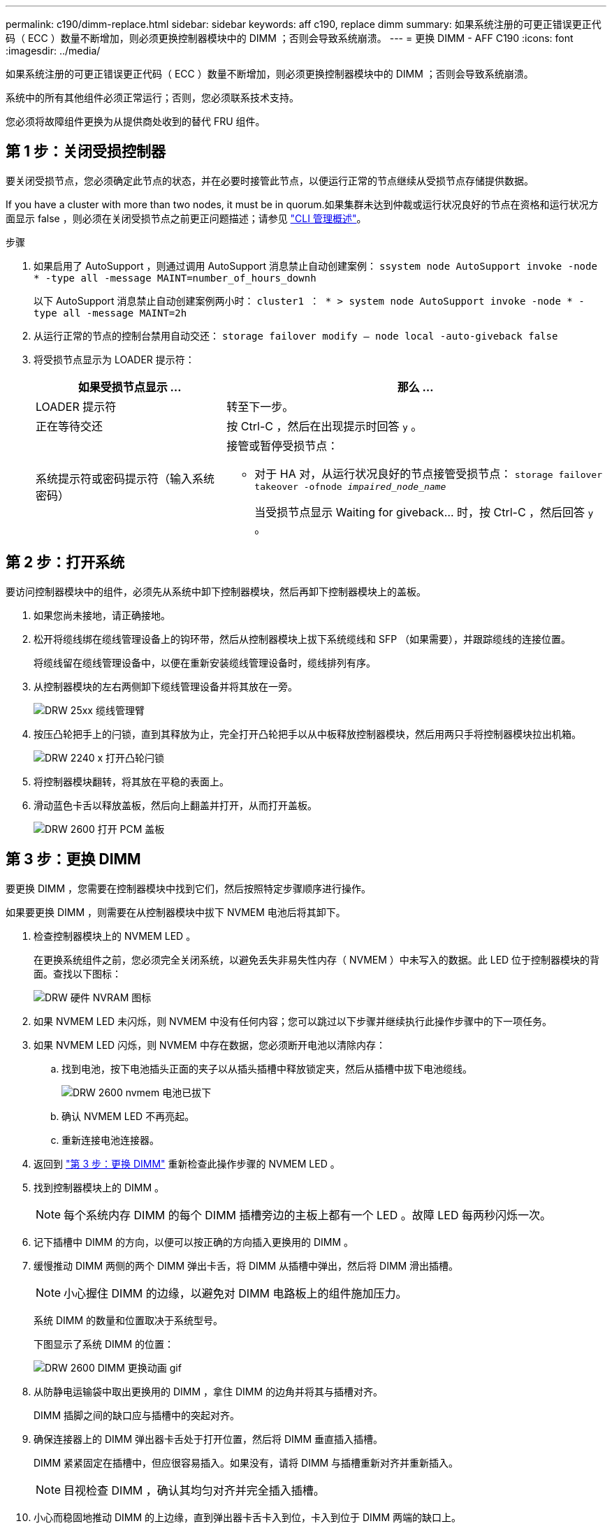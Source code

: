 ---
permalink: c190/dimm-replace.html 
sidebar: sidebar 
keywords: aff c190, replace dimm 
summary: 如果系统注册的可更正错误更正代码（ ECC ）数量不断增加，则必须更换控制器模块中的 DIMM ；否则会导致系统崩溃。 
---
= 更换 DIMM - AFF C190
:icons: font
:imagesdir: ../media/


[role="lead"]
如果系统注册的可更正错误更正代码（ ECC ）数量不断增加，则必须更换控制器模块中的 DIMM ；否则会导致系统崩溃。

系统中的所有其他组件必须正常运行；否则，您必须联系技术支持。

您必须将故障组件更换为从提供商处收到的替代 FRU 组件。



== 第 1 步：关闭受损控制器

要关闭受损节点，您必须确定此节点的状态，并在必要时接管此节点，以便运行正常的节点继续从受损节点存储提供数据。

If you have a cluster with more than two nodes, it must be in quorum.如果集群未达到仲裁或运行状况良好的节点在资格和运行状况方面显示 false ，则必须在关闭受损节点之前更正问题描述；请参见 https://docs.netapp.com/us-en/ontap/system-admin/index.html["CLI 管理概述"]。

.步骤
. 如果启用了 AutoSupport ，则通过调用 AutoSupport 消息禁止自动创建案例： `ssystem node AutoSupport invoke -node * -type all -message MAINT=number_of_hours_downh`
+
以下 AutoSupport 消息禁止自动创建案例两小时： `cluster1 ： * > system node AutoSupport invoke -node * -type all -message MAINT=2h`

. 从运行正常的节点的控制台禁用自动交还： `storage failover modify – node local -auto-giveback false`
. 将受损节点显示为 LOADER 提示符：
+
[cols="1,2"]
|===
| 如果受损节点显示 ... | 那么 ... 


 a| 
LOADER 提示符
 a| 
转至下一步。



 a| 
正在等待交还
 a| 
按 Ctrl-C ，然后在出现提示时回答 `y` 。



 a| 
系统提示符或密码提示符（输入系统密码）
 a| 
接管或暂停受损节点：

** 对于 HA 对，从运行状况良好的节点接管受损节点： `storage failover takeover -ofnode _impaired_node_name_`
+
当受损节点显示 Waiting for giveback... 时，按 Ctrl-C ，然后回答 `y` 。



|===




== 第 2 步：打开系统

要访问控制器模块中的组件，必须先从系统中卸下控制器模块，然后再卸下控制器模块上的盖板。

. 如果您尚未接地，请正确接地。
. 松开将缆线绑在缆线管理设备上的钩环带，然后从控制器模块上拔下系统缆线和 SFP （如果需要），并跟踪缆线的连接位置。
+
将缆线留在缆线管理设备中，以便在重新安装缆线管理设备时，缆线排列有序。

. 从控制器模块的左右两侧卸下缆线管理设备并将其放在一旁。
+
image::../media/drw_25xx_cable_management_arm.png[DRW 25xx 缆线管理臂]

. 按压凸轮把手上的闩锁，直到其释放为止，完全打开凸轮把手以从中板释放控制器模块，然后用两只手将控制器模块拉出机箱。
+
image::../media/drw_2240_x_opening_cam_latch.png[DRW 2240 x 打开凸轮闩锁]

. 将控制器模块翻转，将其放在平稳的表面上。
. 滑动蓝色卡舌以释放盖板，然后向上翻盖并打开，从而打开盖板。
+
image::../media/drw_2600_opening_pcm_cover.png[DRW 2600 打开 PCM 盖板]





== 第 3 步：更换 DIMM

要更换 DIMM ，您需要在控制器模块中找到它们，然后按照特定步骤顺序进行操作。

如果要更换 DIMM ，则需要在从控制器模块中拔下 NVMEM 电池后将其卸下。

. 检查控制器模块上的 NVMEM LED 。
+
在更换系统组件之前，您必须完全关闭系统，以避免丢失非易失性内存（ NVMEM ）中未写入的数据。此 LED 位于控制器模块的背面。查找以下图标：

+
image::../media/drw_hw_nvram_icon.png[DRW 硬件 NVRAM 图标]

. 如果 NVMEM LED 未闪烁，则 NVMEM 中没有任何内容；您可以跳过以下步骤并继续执行此操作步骤中的下一项任务。
. 如果 NVMEM LED 闪烁，则 NVMEM 中存在数据，您必须断开电池以清除内存：
+
.. 找到电池，按下电池插头正面的夹子以从插头插槽中释放锁定夹，然后从插槽中拔下电池缆线。
+
image::../media/drw_2600_nvmem_battery_unplug.png[DRW 2600 nvmem 电池已拔下]

.. 确认 NVMEM LED 不再亮起。
.. 重新连接电池连接器。


. 返回到 link:dimm_replace.md#replace-the-dimms["第 3 步：更换 DIMM"] 重新检查此操作步骤的 NVMEM LED 。
. 找到控制器模块上的 DIMM 。
+

NOTE: 每个系统内存 DIMM 的每个 DIMM 插槽旁边的主板上都有一个 LED 。故障 LED 每两秒闪烁一次。

. 记下插槽中 DIMM 的方向，以便可以按正确的方向插入更换用的 DIMM 。
. 缓慢推动 DIMM 两侧的两个 DIMM 弹出卡舌，将 DIMM 从插槽中弹出，然后将 DIMM 滑出插槽。
+

NOTE: 小心握住 DIMM 的边缘，以避免对 DIMM 电路板上的组件施加压力。

+
系统 DIMM 的数量和位置取决于系统型号。

+
下图显示了系统 DIMM 的位置：

+
image::../media/drw_2600_dimm_repl_animated_gif.png[DRW 2600 DIMM 更换动画 gif]

. 从防静电运输袋中取出更换用的 DIMM ，拿住 DIMM 的边角并将其与插槽对齐。
+
DIMM 插脚之间的缺口应与插槽中的突起对齐。

. 确保连接器上的 DIMM 弹出器卡舌处于打开位置，然后将 DIMM 垂直插入插槽。
+
DIMM 紧紧固定在插槽中，但应很容易插入。如果没有，请将 DIMM 与插槽重新对齐并重新插入。

+

NOTE: 目视检查 DIMM ，确认其均匀对齐并完全插入插槽。

. 小心而稳固地推动 DIMM 的上边缘，直到弹出器卡舌卡入到位，卡入到位于 DIMM 两端的缺口上。
. 找到 NVMEM 电池插头插槽，然后挤压电池缆线插头正面的夹子，将其插入插槽中。
+
确保插头锁定在控制器模块上。

. 合上控制器模块外盖。




== 第 4 步：重新安装控制器模块

更换控制器模块中的组件后，必须将其重新安装到机箱中。

. 如果您尚未更换控制器模块上的外盖，请进行更换。
. 将控制器模块的末端与机箱中的开口对齐，然后将控制器模块轻轻推入系统的一半。
+

NOTE: 请勿将控制器模块完全插入机箱中，除非系统指示您这样做。

. 根据需要重新对系统进行布线。
+
如果您已卸下介质转换器（ QSFP 或 SFP ），请记得在使用光缆时重新安装它们。

. 完成控制器模块的重新安装。控制器模块一旦完全固定在机箱中，就会开始启动。准备中断启动过程。
+
.. 在凸轮把手处于打开位置的情况下，用力推入控制器模块，直到它与中板并完全就位，然后将凸轮把手合上到锁定位置。
+

NOTE: 将控制器模块滑入机箱时，请勿用力过大，以免损坏连接器。

+
控制器一旦固定在机箱中，就会开始启动。

.. 如果尚未重新安装缆线管理设备，请重新安装该设备。
.. 使用钩环带将缆线绑定到缆线管理设备。
.. 当您看到消息 `Press Ctrl-C for Boot Menu` 时，按 `Ctrl-C` 以中断启动过程。
+

NOTE: 如果您未看到此提示，而控制器模块启动到 ONTAP ，请输入 `halt` ，然后在 LOADER 提示符处输入 `boot_ontap` ，并在出现提示时按 `Ctrl-C` ，然后启动到维护模式。

.. 从显示的菜单中选择启动至维护模式的选项。






== 第 5 步：运行系统级诊断

安装新 DIMM 后，您应运行诊断。

您的系统必须处于 LOADER 提示符处，才能启动系统级诊断。

诊断过程中的所有命令都是从要更换组件的节点发出的。

. 如果要服务的节点不在 LOADER 提示符处，请执行以下步骤：
+
.. 从显示的菜单中选择维护模式选项。
.. 在节点启动至维护模式后，暂停节点： `halt`
+
问题描述命令后，您应等待系统停留在 LOADER 提示符处。

+

NOTE: 在启动过程中，您可以安全地响应 `y` 提示：

+
*** 一条提示，警告您在 HA 配置中进入维护模式时，必须确保运行正常的节点保持关闭状态。




. 在 LOADER 提示符处，访问专为系统级诊断而设计的特殊驱动程序以正常运行： `boot_diags`
+
在启动过程中，您可以安全地对提示 `y` 做出响应，直到显示维护模式提示符（ * > ）为止。

. 对系统内存运行诊断： `sldiag device run -dev mem`
. 验证更换 DIMM 是否未导致硬件问题： `sldiag device status -dev mem -long -state failed`
+
如果没有测试失败，则系统级诊断会返回到提示符，或者会列出因测试组件而导致的失败的完整状态。

. 根据上一步的结果继续操作：
+
[cols="1,2"]
|===
| 如果系统级诊断测试 ... | 那么 ... 


 a| 
已完成，无任何故障
 a| 
.. 清除状态日志： `sldiag device clearstatus`
.. 验证是否已清除日志： `sldiag device status`
+
此时将显示以下默认响应：

+
SLDIAG ：不存在日志消息。

.. 退出维护模式： `halt`
+
节点将显示 LOADER 提示符。

.. 从加载程序提示符处启动节点： `bye`
.. 使节点恢复正常运行：


|===


|===


| 如果您的节点位于 ... | 那么 ... 


 a| 
HA 对
 a| 
执行交还： `storage failover giveback -ofnode _replacement_node_name_` * 注： * 如果禁用了自动交还，请使用 storage failover modify 命令重新启用它。



 a| 
一种独立配置
 a| 
继续执行下一步。无需执行任何操作。

+ 您已完成系统级诊断。



 a| 
导致某些测试失败
 a| 
确定问题的发生原因：

. 退出维护模式： `halt`
+
问题描述命令后，请等待，直到系统停留在 LOADER 提示符处。

. 根据机箱中的控制器模块数量，关闭或保持电源打开状态：
+
** 如果机箱中有两个控制器模块，请保持电源处于打开状态，以便为另一个控制器模块供电。
** 如果机箱中有一个控制器模块，请关闭电源并拔下电源插头。


. 验证您是否已遵循在运行系统级诊断时确定的所有注意事项，缆线是否已牢固连接以及硬件组件是否已正确安装在存储系统中。
. 启动您正在维护的控制器模块，在系统提示您进入启动菜单时按 `Ctrl-C` 以中断启动：
+
** 如果机箱中有两个控制器模块，请将您正在维护的控制器模块完全固定在机箱中。
+
控制器模块在完全就位后启动。

** 如果机箱中有一个控制器模块，请连接电源，然后将其打开。


. 从菜单中选择 Boot to maintenance mode 。
. 输入以下命令退出维护模式： `halt`
+
问题描述命令后，请等待，直到系统停留在 LOADER 提示符处。

. 重新运行系统级诊断测试。


|===


== 第 6 步：将故障部件退回 NetApp

更换部件后，您可以按照套件随附的 RMA 说明将故障部件退回 NetApp 。请通过联系技术支持 https://mysupport.netapp.com/site/global/dashboard["NetApp 支持"]， 888-463-8277 （北美）， 00-800-44-638277 （欧洲）或 +800-800-80-800 （亚太地区）（如果您需要 RMA 编号或有关更换操作步骤的其他帮助）。
